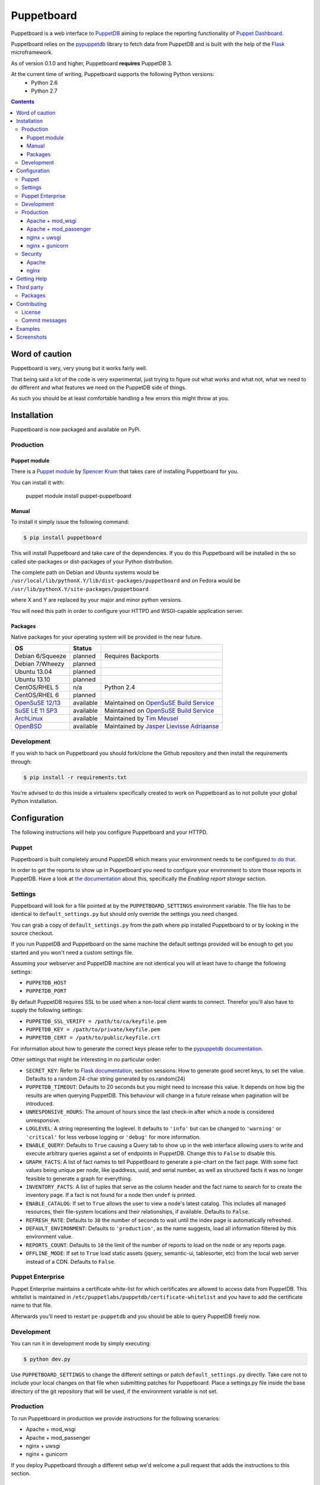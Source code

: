 ###########
Puppetboard
###########

Puppetboard is a web interface to `PuppetDB`_ aiming to replace the reporting
functionality of `Puppet Dashboard`_.

Puppetboard relies on the `pypuppetdb`_ library to fetch data from PuppetDB
and is built with the help of the `Flask`_ microframework.

As of version 0.1.0 and higher, Puppetboard **requires** PuppetDB 3.

.. _pypuppetdb: https://pypi.python.org/pypi/pypuppetdb
.. _PuppetDB: http://docs.puppetlabs.com/puppetdb/latest/index.html
.. _Puppet Dashboard: http://docs.puppetlabs.com/dashboard/
.. _Flask: http://flask.pocoo.org

At the current time of writing, Puppetboard supports the following Python versions:
    * Python 2.6
    * Python 2.7

.. image:: screenshots/overview.png
   :alt: View of a node
   :width: 1024
   :height: 700
   :align: center

.. contents::

Word of caution
===============

Puppetboard is very, very young but it works fairly well.

That being said a lot of the code is very experimental, just trying
to figure out what works and what not, what we need to do different
and what features we need on the PuppetDB side of things.

As such you should be at least comfortable handling a few errors
this might throw at you.

Installation
============

Puppetboard is now packaged and available on PyPi.

Production
----------

Puppet module
^^^^^^^^^^^^^
There is a `Puppet module`_ by `Spencer Krum`_ that takes care of installing Puppetboard for you.

You can install it with:

    puppet module install puppet-puppetboard

.. _Spencer Krum: https://github.com/nibalizer
.. _Puppet module: https://forge.puppetlabs.com/puppet/puppetboard

Manual
^^^^^^

To install it simply issue the following command:

.. code-block:: bash

   $ pip install puppetboard

This will install Puppetboard and take care of the dependencies. If you
do this Puppetboard will be installed in the so called site-packages or
dist-packages of your Python distribution.

The complete path on Debian and Ubuntu systems would be ``/usr/local/lib/pythonX.Y/lib/dist-packages/puppetboard`` and on Fedora would be ``/usr/lib/pythonX.Y/site-packages/puppetboard``

where X and Y are replaced by your major and minor python versions.

You will need this path in order to configure your HTTPD and WSGI-capable
application server.

Packages
^^^^^^^^
Native packages for your operating system will be provided in the near future.

+-------------------+-----------+--------------------------------------------+
| OS                | Status    |                                            |
+===================+===========+============================================+
| Debian 6/Squeeze  | planned   | Requires Backports                         |
+-------------------+-----------+--------------------------------------------+
| Debian 7/Wheezy   | planned   |                                            |
+-------------------+-----------+--------------------------------------------+
| Ubuntu 13.04      | planned   |                                            |
+-------------------+-----------+--------------------------------------------+
| Ubuntu 13.10      | planned   |                                            |
+-------------------+-----------+--------------------------------------------+
| CentOS/RHEL 5     | n/a       | Python 2.4                                 |
+-------------------+-----------+--------------------------------------------+
| CentOS/RHEL 6     | planned   |                                            |
+-------------------+-----------+--------------------------------------------+
| `OpenSuSE 12/13`_ | available | Maintained on `OpenSuSE Build Service`_    |
+-------------------+-----------+--------------------------------------------+
| `SuSE LE 11 SP3`_ | available | Maintained on `OpenSuSE Build Service`_    |
+-------------------+-----------+--------------------------------------------+
| `ArchLinux`_      | available | Maintained by `Tim Meusel`_                |
+-------------------+-----------+--------------------------------------------+
| `OpenBSD`_        | available | Maintained by `Jasper Lievisse Adriaanse`_ |
+-------------------+-----------+--------------------------------------------+

.. _ArchLinux: https://aur.archlinux.org/packages/python2-puppetboard/
.. _Tim Meusel: https://github.com/bastelfreak
.. _Jasper Lievisse Adriaanse: https://github.com/jasperla
.. _OpenBSD: http://www.openbsd.org/cgi-bin/cvsweb/ports/www/puppetboard/
.. _OpenSuSE Build Service: https://build.opensuse.org/package/show/systemsmanagement:puppet/python-puppetboard
.. _OpenSuSE 12/13: https://build.opensuse.org/package/show/systemsmanagement:puppet/python-puppetboard
.. _SuSE LE 11 SP3: https://build.opensuse.org/package/show/systemsmanagement:puppet/python-puppetboard


Development
-----------

If you wish to hack on Puppetboard you should fork/clone the Github repository
and then install the requirements through:

.. code-block:: bash

   $ pip install -r requirements.txt

You're advised to do this inside a virtualenv specifically created to work on
Puppetboard as to not pollute your global Python installation.

Configuration
=============
The following instructions will help you configure Puppetboard and your HTTPD.

Puppet
------
Puppetboard is built completely around PuppetDB which means your environment
needs to be configured `to do that`_.

In order to get the reports to show up in Puppetboard you need to configure
your environment to store those reports in PuppetDB. Have a look at
`the documentation`_ about this, specifically the *Enabling report storage*
section.

.. _to do that: https://docs.puppetlabs.com/puppetdb/latest/connect_puppet_master.html#step-2-edit-config-files
.. _the documentation: https://docs.puppetlabs.com/puppetdb/latest/connect_puppet_master.html#edit-puppetconf

Settings
--------
Puppetboard will look for a file pointed at by the ``PUPPETBOARD_SETTINGS``
environment variable. The file has to be identical to ``default_settings.py``
but should only override the settings you need changed.

You can grab a copy of ``default_settings.py`` from the path where pip
installed Puppetboard to or by looking in the source checkout.

If you run PuppetDB and Puppetboard on the same machine the default settings
provided will be enough to get you started and you won't need a custom
settings file.

Assuming your webserver and PuppetDB machine are not identical you will at
least have to change the following settings:

* ``PUPPETDB_HOST``
* ``PUPPETDB_PORT``

By default PuppetDB requires SSL to be used when a non-local client wants to
connect. Therefor you'll also have to supply the following settings:

* ``PUPPETDB_SSL_VERIFY = /path/to/ca/keyfile.pem``
* ``PUPPETDB_KEY = /path/to/private/keyfile.pem``
* ``PUPPETDB_CERT = /path/to/public/keyfile.crt``

For information about how to generate the correct keys please refer to the
`pypuppetdb documentation`_.

Other settings that might be interesting in no particular order:

* ``SECRET_KEY``: Refer to `Flask documentation`_, section sessions: How to
  generate good secret keys, to set the value. Defaults to a random 24-char
  string generated by os.random(24)
* ``PUPPETDB_TIMEOUT``: Defaults to 20 seconds but you might need to increase
  this value. It depends on how big the results are when querying PuppetDB.
  This behaviour will change in a future release when pagination will be
  introduced.
* ``UNRESPONSIVE_HOURS``: The amount of hours since the last check-in after
  which a node is considered unresponsive.
* ``LOGLEVEL``: A string representing the loglevel. It defaults to ``'info'``
  but can be changed to ``'warning'`` or ``'critical'`` for less verbose
  logging or ``'debug'`` for more information.
* ``ENABLE_QUERY``: Defaults to ``True`` causing a Query tab to show up in the
  web interface allowing users to write and execute arbitrary queries against
  a set of endpoints in PuppetDB. Change this to ``False`` to disable this.
* ``GRAPH_FACTS``: A list of fact names to tell PuppetBoard to generate a
  pie-chart on the fact page. With some fact values being unique per node,
  like ipaddress, uuid, and serial number, as well as structured facts it was
  no longer feasible to generate a graph for everything.
* ``INVENTORY_FACTS``: A list of tuples that serve as the column header and
  the fact name to search for to create the inventory page. If a fact is not
  found for a node then ``undef`` is printed.
* ``ENABLE_CATALOG``: If set to ``True`` allows the user to view a node's
  latest catalog. This includes all managed resources, their file-system
  locations and their relationships, if available. Defaults to ``False``.
* ``REFRESH_RATE``: Defaults to ``30`` the number of seconds to wait until
  the index page is automatically refreshed.
* ``DEFAULT_ENVIRONMENT``: Defaults to ``'production'``, as the name
  suggests, load all information filtered by this environment value.
* ``REPORTS_COUNT``: Defaults to ``10`` the limit of the number of reports
  to load on the node or any reports page.
* ``OFFLINE_MODE``: If set to ``True`` load static assets (jquery,
  semantic-ui, tablesorter, etc) from the local web server instead of a CDN.
  Defaults to ``False``.

.. _pypuppetdb documentation: http://pypuppetdb.readthedocs.org/en/v0.1.0/quickstart.html#ssl
.. _Flask documentation: http://flask.pocoo.org/docs/0.10/quickstart/#sessions

Puppet Enterprise
-----------------

Puppet Enterprise maintains a certificate white-list for which certificates
are allowed to access data from PuppetDB. This whitelist is maintained in
``/etc/puppetlabs/puppetdb/certificate-whitelist`` and you have to add the
certificate name to that file.

Afterwards you'll need to restart ``pe-puppetdb`` and you should be able to
query PuppetDB freely now.

Development
-----------

You can run it in development mode by simply executing:

.. code-block:: bash

   $ python dev.py

Use ``PUPPETBOARD_SETTINGS`` to change the different settings or patch
``default_settings.py`` directly. Take care not to include your local changes on
that file when submitting patches for Puppetboard. Place a settings.py file
inside the base directory of the git repository that will be used, if the
environment variable is not set.

Production
----------
To run Puppetboard in production we provide instructions for the following
scenarios:

* Apache + mod_wsgi
* Apache + mod_passenger
* nginx + uwsgi
* nginx + gunicorn

If you deploy Puppetboard through a different setup we'd welcome a pull
request that adds the instructions to this section.

Apache + mod_wsgi
^^^^^^^^^^^^^^^^^

First we need to create the necessary directories:

.. code-block:: bash

   $ mkdir -p /var/www/html/puppetboard

Copy Puppetboard's ``default_settings.py`` to the newly created puppetboard
directory and name the file ``settings.py``. This file will be available
at the path Puppetboard was installed, for example:
``/usr/local/lib/pythonX.Y/lib/dist-packages/puppetboard/default_settings.py``.

Change the settings that need changing to match your environment and delete
or comment with a ``#`` the rest of the entries.

If you don't need to change any settings you can skip the creation of the
``settings.py`` file entirely.

Now create a ``wsgi.py`` with the following content in the newly created
puppetboard directory:

.. code-block:: python

    from __future__ import absolute_import
    import os

    # Needed if a settings.py file exists
    os.environ['PUPPETBOARD_SETTINGS'] = '/var/www/html/puppetboard/settings.py'
    from puppetboard.app import app as application

Make sure this file is readable by the user the webserver runs as.

The last thing we need to do is configure Apache.

Here is a sample configuration for Debian and Ubuntu:

.. code-block:: apache

    <VirtualHost *:80>
        ServerName puppetboard.example.tld
        WSGIDaemonProcess puppetboard user=www-data group=www-data threads=5
        WSGIScriptAlias / /var/www/html/puppetboard/wsgi.py
        ErrorLog /var/log/apache2/puppetboard.error.log
        CustomLog /var/log/apache2/puppetboard.access.log combined

        Alias /static /usr/local/lib/pythonX.Y/dist-packages/puppetboard/static
        <Directory /usr/lib/python2.X/dist-packages/puppetboard/static>
            Satisfy Any
            Allow from all
        </Directory>

        <Directory /usr/local/lib/pythonX.Y/dist-packages/puppetboard>
            WSGIProcessGroup puppetboard
            WSGIApplicationGroup %{GLOBAL}
            Order deny,allow
            Allow from all
        </Directory>
    </VirtualHost>

Here is a sample configuration for Fedora:

.. code-block:: apache

    <VirtualHost *:80>
        ServerName puppetboard.example.tld
        WSGIDaemonProcess puppetboard user=apache group=apache threads=5
        WSGIScriptAlias / /var/www/html/puppetboard/wsgi.py
        ErrorLog logs/puppetboard-error_log
        CustomLog logs/puppetboard-access_log combined

        Alias /static /usr/lib/pythonX.Y/site-packages/puppetboard/static
        <Directory /usr/lib/python2.X/site-packages/puppetboard/static>
            Satisfy Any
            Allow from all
        </Directory>

        <Directory /usr/lib/pythonX.Y/site-packages/puppetboard>
            WSGIProcessGroup puppetboard
            WSGIApplicationGroup %{GLOBAL}
            Require all granted
        </Directory>
    </VirtualHost>


Note the directory path, it's the path to where pip installed Puppetboard; X.Y
must be replaced with your python version. We also alias the ``/static`` path
so that Apache will serve the static files like the included CSS and Javascript.

Apache + mod_passenger
^^^^^^^^^^^^^^^^^^^^^^

It is possible to run Python applications through Passenger. Passenger has
supported this since version 3 but it's considered experimental. Since the
release of Passenger 4 it's a 'core' feature of the product.

Performance wise it also leaves something to be desired compared to the
mod_wsgi powered solution. Application start up is noticeably slower and
loading pages takes a fraction longer.

First we need to create the necessary directories:

.. code-block:: bash

   $ mkdir -p /var/www/puppetboard/{tmp,public}

Copy Puppetboard's ``default_settings.py`` to the newly created puppetboard
directory and name the file ``settings.py``. This file will be available
at the path Puppetboard was installed, for example:
``/usr/local/lib/pythonX.Y/lib/dist-packages/puppetboard/default_settings.py``.

Change the settings that need changing to match your environment and delete
or comment with a ``#`` the rest of the entries.

If you don't need to change any settings you can skip the creation of the
``settings.py`` file entirely.

Now create a ``passenger_wsgi.py`` with the following content in the newly
created puppetboard directory:

.. code-block:: python

    from __future__ import absolute_import
    import os
    import logging

    logging.basicConfig(filename='/path/to/file/for/logging', level=logging.INFO)

    # Needed if a settings.py file exists
    os.environ['PUPPETBOARD_SETTINGS'] = '/var/www/puppetboard/settings.py'

    try:
        from puppetboard.app import app as application
    except Exception, inst:
        logging.exception("Error: %s", str(type(inst)))

Unfortunately due to the way Passenger works we also need to configure logging
inside ``passenger_wsgi.py`` else application start up issues won't be logged.

This means that even though ``LOGLEVEL`` might be set in your ``settings.py``
this setting will take precedence over it.

Now the only thing left to do is configure Apache:

.. code-block:: apache

   <VirtualHost *:80>
       ServerName puppetboard.example.tld
       DocumentRoot /var/www/puppetboard/public
       ErrorLog /var/log/apache2/puppetboard.error.log
       CustomLog /var/log/apache2/puppetboard.access.log combined

       RackAutoDetect On
       Alias /static /usr/local/lib/pythonX.Y/dist-packages/puppetboard/static
   </VirtualHost>

Note the ``/static`` alias path, it's the path to where pip installed
Puppetboard. This is needed so that Apache will serve the static files like
the included CSS and Javascript.

nginx + uwsgi
^^^^^^^^^^^^^
A common Python deployment scenario is to use the uwsgi application server
(which can also serve rails/rack, PHP, Perl and other applications) and proxy
to it through something like nginx or perhaps even HAProxy.

uwsgi has a feature that every instance can run as its own user. In this
example we'll use the ``www-data`` user but you can create a separate user
solely for running Puppetboard and use that instead.

First we need to create the necessary directories:

.. code-block:: bash

   $ mkdir -p /var/www/puppetboard

Copy Puppetboard's ``default_settings.py`` to the newly created puppetboard
directory and name the file ``settings.py``. This file will be available
at the path Puppetboard was installed, for example:
``/usr/local/lib/pythonX.Y/lib/dist-packages/puppetboard/default_settings.py``.

Change the settings that need changing to match your environment and delete
or comment with a ``#`` the rest of the entries.

If you don't need to change any settings you can skip the creation of the
``settings.py`` file entirely.

Now create a ``wsgi.py`` with the following content in the newly created
puppetboard directory:

.. code-block:: python

    from __future__ import absolute_import
    import os

    # Needed if a settings.py file exists
    os.environ['PUPPETBOARD_SETTINGS'] = '/var/www/puppetboard/settings.py'
    from puppetboard.app import app as application

Make sure this file is owned by the user and group the uwsgi instance will run
as.

Now we need to start uwsgi:

.. code-block:: bash

   $ uwsgi --socket :9090 --wsgi-file /var/www/puppetboard/wsgi.py

Feel free to change the port to something other than ``9090``.

The last thing we need to do is configure nginx to proxy the requests:

.. code-block:: nginx

   upstream puppetboard {
       server 127.0.0.1:9090;
   }

   server {
       listen      80;
       server_name puppetboard.example.tld;
       charset     utf-8;

       location /static {
           alias /usr/local/lib/pythonX.Y/dist-packages/puppetboard/static;
       }

       location / {
           uwsgi_pass puppetboard;
           include    /path/to/uwsgi_params/probably/etc/nginx/uwsgi_params;
       }
   }

If all went well you should now be able to access to Puppetboard. Note the
``/static`` location block to make nginx serve static files like the included
CSS and Javascript.

Because nginx natively supports the uwsgi protocol we use ``uwsgi_pass``
instead of the traditional ``proxy_pass``.

nginx + gunicorn
^^^^^^^^^^^^^
You can use gunicorn instead of uwsgi if you prefer, the process doesn't
differ too much. As we can't use ``uwsgi_pass`` with gunicorn, the nginx configuration file is going to differ a bit:

.. code-block:: nginx

    upstream puppetboard {
        server 127.0.0.1:9090;
    }

    server {
        listen      80;
        server_name puppetboard.example.tld;
        charset     utf-8;

        location /static {
            alias /usr/local/lib/pythonX.Y/dist-packages/puppetboard/static;
        }

        location / {
            add_header Access-Control-Allow-Origin *;
            proxy_pass_header Server;
            proxy_set_header Host $http_host;
            proxy_redirect off;
            proxy_set_header X-Real-IP $remote_addr;
            proxy_set_header X-Scheme $scheme;
            proxy_connect_timeout 10;
            proxy_read_timeout 10;
            proxy_pass http://127.0.0.1:9090;
        }
    }

Now, for running it with gunicorn:

.. code-block:: bash

   $ cd /usr/local/lib/pythonX.Y/dist-packages/puppetboard
   $ gunicorn -b 127.0.0.1:9090 puppetboard.app:app

As we may want to serve in the background, and we need ``PUPPETBOARD_SETTINGS`` as an environment variable, is recommendable to run this under supervisor. An example supervisor config with basic settings is the following:

.. code-block:: ini

    [program:puppetboard]
    command=gunicorn -b 127.0.0.1:9090 puppetboard.app:app
    user=www-data
    stdout_logfile=/var/log/supervisor/puppetboard/puppetboard.out
    stderr_logfile=/var/log/supervisor/puppetboard/puppetboard.err
    environment=PUPPETBOARD_SETTINGS="/var/www/puppetboard/settings.py"


For newer systems with systemd (for example CentOS7), you can use the following service file (``/usr/lib/systemd/system/gunicorn@.service``):

.. code-block:: ini

    [Unit]
    Description=gunicorn daemon for %i
    After=network.target

    [Service]
    ExecStart=/usr/bin/gunicorn --config /etc/sysconfig/gunicorn/%i.conf %i
    ExecReload=/bin/kill -s HUP $MAINPID
    PrivateTmp=true
    User=gunicorn
    Group=gunicorn

And the corresponding gunicorn config (``/etc/sysconfig/gunicorn/puppetboard.app\:app.conf``):

.. code-block:: ini

    import multiprocessing

    bind    = '127.0.0.1:9090'
    workers = multiprocessing.cpu_count() * 2 + 1
    chdir   = '/usr/lib/python2.7/site-packages/puppetboard'
    raw_env = ['PUPPETBOARD_SETTINGS=/var/www/puppetboard/settings.py', 'http_proxy=']

Security
--------

If you wish to make users authenticate before getting access to Puppetboard
you can use one of the following configuration snippets.

Apache
^^^^^^

Inside the ``VirtualHost``:

.. code-block:: apache

    <Location "/">
        AuthType Basic
        AuthName "Puppetboard"
        Require valid-user
        AuthBasicProvider file
        AuthUserFile /path/to/a/file.htpasswd
    </Location>

nginx
^^^^^

Inside the ``location / {}`` block that has the ``uwsgi_pass`` directive:

.. code-block:: nginx

    auth_basic "Puppetboard";
    auth_basic_user_file /path/to/a/file.htpasswd;

Getting Help
============
This project is still very new so it's not inconceivable you'll run into
issues.

For bug reports you can file an `issue`_. If you need help with something
feel free to hit up the maintainers by e-mail or on IRC. They can usually
be found on `IRCnet`_ and `Freenode`_ and idles in #puppetboard.

There's now also the #puppetboard channel on `Freenode`_ where we hang out
and answer questions related to pypuppetdb and Puppetboard.

There is also a `GoogleGroup`_ to exchange questions and discussions. Please
note that this group contains discussions of other Puppet Community projects.

.. _issue: https://github.com/puppet-community/puppetboard/issues
.. _IRCnet: http://www.ircnet.org
.. _Freenode: http://freenode.net
.. _GoogleGroup: https://groups.google.com/forum/?hl=en#!forum/puppet-community

Third party
===========
Some people have already started building things with and around Puppetboard.

`Hunter Haugen`_ has provided a Vagrant setup:

* https://github.com/hunner/puppetboard-vagrant

.. _Hunter Haugen: https://github.com/hunner

Packages
--------
* An OpenBSD port is being maintained by `Jasper Lievisse Adriaanse`_ and can be viewed `here <http://www.openbsd.org/cgi-bin/cvsweb/ports/www/puppetboard/>`_.

* A Docker image is being maintained by `Julien K.`_ and can be viewed `here <https://registry.hub.docker.com/u/kassis/puppetboard/>`_.

.. _Jasper Lievisse Adriaanse: https://github.com/jasperla
.. _Julien K.: https://github.com/juliengk

Contributing
============
We welcome contributions to this project. However, there are a few ground
rules contributors should be aware of.

License
-------
This project is licensed under the Apache v2.0 License. As such, your
contributions, once accepted, are automatically covered by this license.

Commit messages
---------------
Write decent commit messages. Don't use swear words and refrain from
uninformative commit messages as 'fixed typo'.

The preferred format of a commit message:

::

    docs/quickstart: Fixed a typo in the Nodes section.

    If needed, elaborate further on this commit. Feel free to write a
    complete blog post here if that helps us understand what this is
    all about.

    Fixes #4 and resolves #2.

If you'd like a more elaborate guide on how to write and format your commit
messages have a look at this post by `Tim Pope`_.

.. _Tim Pope: http://tbaggery.com/2008/04/19/a-note-about-git-commit-messages.html

Examples
========

`vagrant-puppetboard`_

.. _vagrant-puppetboard: https://github.com/visibilityspots/vagrant-puppet/tree/puppetboard

A vagrant project to show off the puppetboard functionallity using the puppetboard puppet module on a puppetserver with puppetdb.

Screenshots
===========

.. image:: screenshots/overview.png
   :alt: Overview / Index / Homepage
   :width: 1024
   :height: 700
   :align: center

.. image:: screenshots/nodes.png
   :alt: Nodes view, all active nodes
   :width: 1024
   :height: 700
   :align: center

.. image:: screenshots/node.png
   :alt: Single node page / overview
   :width: 1024
   :height: 700
   :align: center

.. image:: screenshots/report.png
   :alt: Report view
   :width: 1024
   :height: 700
   :align: center

.. image:: screenshots/facts.png
   :alt: Facts view
   :width: 1024
   :height: 700
   :align: center

.. image:: screenshots/fact.png
   :alt: Single fact, with graphs
   :width: 1024
   :height: 700
   :align: center

.. image:: screenshots/fact_value.png
   :alt: All nodes that have this fact with that value
   :width: 1024
   :height: 700
   :align: center

.. image:: screenshots/metrics.png
   :alt: Metrics view
   :width: 1024
   :height: 700
   :align: center

.. image:: screenshots/metric.png
   :alt: Single metric
   :width: 1024
   :height: 700
   :align: center

.. image:: screenshots/query.png
   :alt: Query view
   :width: 1024
   :height: 700
   :align: center

.. image:: screenshots/broken.png
   :alt: Error page
   :width: 1024
   :height: 700
   :align: center
